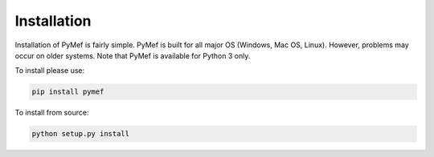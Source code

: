 Installation
=================================

Installation of PyMef is fairly simple. PyMef is built for all major OS (Windows, Mac OS, Linux). However, problems may occur on older systems. Note that PyMef is available for Python 3 only.

To install please use:

.. code-block:: bash

    pip install pymef

To install from source:

.. code-block:: bash
    
    python setup.py install

